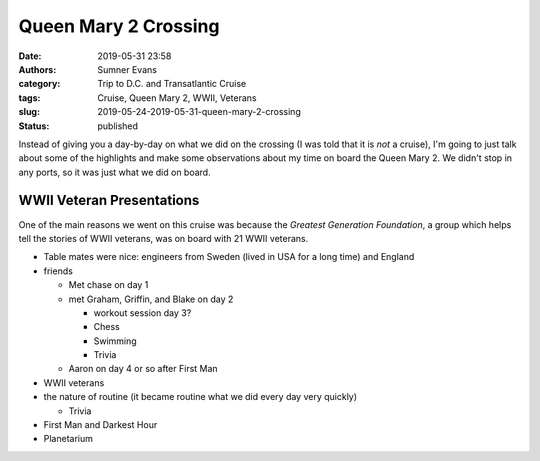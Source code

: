 Queen Mary 2 Crossing
#####################

:date: 2019-05-31 23:58
:authors: Sumner Evans
:category: Trip to D.C. and Transatlantic Cruise
:tags: Cruise, Queen Mary 2, WWII, Veterans
:slug: 2019-05-24-2019-05-31-queen-mary-2-crossing
:status: published

Instead of giving you a day-by-day on what we did on the crossing (I was told
that it is *not* a cruise), I'm going to just talk about some of the highlights
and make some observations about my time on board the Queen Mary 2. We didn't
stop in any ports, so it was just what we did on board.

WWII Veteran Presentations
==========================

One of the main reasons we went on this cruise was because the *Greatest
Generation Foundation*, a group which helps tell the stories of WWII veterans,
was on board with 21 WWII veterans.

- Table mates were nice: engineers from Sweden (lived in USA for a long time)
  and England

- friends

  - Met chase on day 1
  - met Graham, Griffin, and Blake on day 2

    - workout session day 3?
    - Chess
    - Swimming
    - Trivia

  - Aaron on day 4 or so after First Man

- WWII veterans
- the nature of routine (it became routine what we did every day very quickly)

  - Trivia

- First Man and Darkest Hour
- Planetarium
